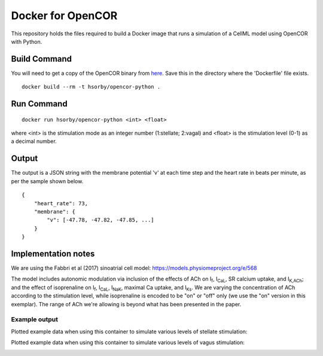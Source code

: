 

Docker for OpenCOR
==================

This repository holds the files required to build a Docker image that runs a simulation of a CellML model using OpenCOR with Python.

Build Command
-------------

You will need to get a copy of the OpenCOR binary from `here <https://github.com/dbrnz/opencor/releases/download/snapshot-2019-06-11/OpenCOR-2019-06-11-Linux.tar.gz>`_.  Save this in the directory where the 'Dockerfile' file exists.

::
  
  docker build --rm -t hsorby/opencor-python .

Run Command
-----------

::

  docker run hsorby/opencor-python <int> <float>

where <int> is the stimulation mode as an integer number (1:stellate; 2:vagal) and <float> is the stimulation level (0-1) as a decimal number.

Output
------

The output is a JSON string with the membrane potential 'v' at each time step and the heart rate in beats per minute, as per the sample shown below.

::

    {
        "heart_rate": 73,
        "membrane": {
            "v": [-47.78, -47.82, -47.85, ...]
        }
    }

Implementation notes
--------------------

We are using the Fabbri et al (2017) sinoatrial cell model: https://models.physiomeproject.org/e/568

The model includes autonomic modulation via inclusion of the effects of ACh on I\ :sub:`f`, I\ :sub:`CaL`, SR calcium uptake, and I\ :sub:`K,ACh`; and the effect of isoprenaline on I\ :sub:`f`, I\ :sub:`CaL`, I\ :sub:`NaK`, maximal Ca uptake, and I\ :sub:`Ks`. We are varying the concentration of ACh according to the stimulation level, while isoprenaline is encoded to be "on" or "off" only (we use the "on" version in this exemplar). The range of ACh we're allowing is beyond what has been presented in the paper.

Example output
++++++++++++++

Plotted example data when using this container to simulate various levels of stellate stimulation:

.. image:: stellate-stimulation.png

Plotted example data when using this container to simulate various levels of vagus stimulation:

.. image:: vagus-stimulation.png


